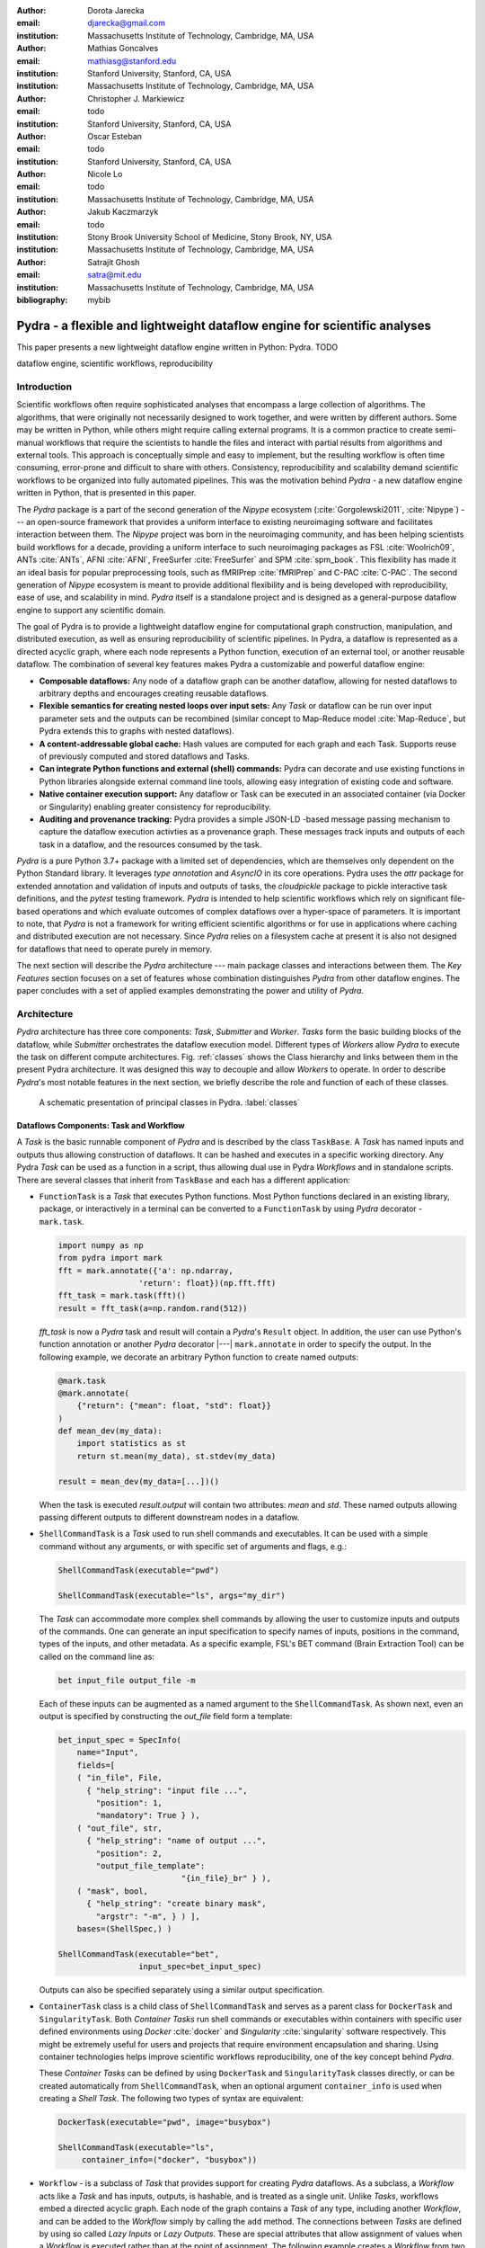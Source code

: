 :author: Dorota Jarecka
:email: djarecka@gmail.com
:institution: Massachusetts Institute of Technology, Cambridge, MA, USA

:author: Mathias Goncalves
:email: mathiasg@stanford.edu
:institution: Stanford University, Stanford, CA, USA
:institution: Massachusetts Institute of Technology, Cambridge, MA, USA

:author: Christopher J. Markiewicz
:email:  todo
:institution: Stanford University, Stanford, CA, USA

:author: Oscar Esteban
:email: todo
:institution: Stanford University, Stanford, CA, USA

:author: Nicole Lo
:email: todo
:institution: Massachusetts Institute of Technology, Cambridge, MA, USA


:author: Jakub Kaczmarzyk
:email: todo
:institution: Stony Brook University School of Medicine, Stony Brook, NY, USA
:institution: Massachusetts Institute of Technology, Cambridge, MA, USA

:author: Satrajit Ghosh
:email: satra@mit.edu
:institution: Massachusetts Institute of Technology, Cambridge, MA, USA

:bibliography: mybib

--------------------------------------------------------------------------
Pydra - a flexible and lightweight dataflow engine for scientific analyses
--------------------------------------------------------------------------

.. class:: abstract

This paper presents a new lightweight dataflow engine written
in Python: Pydra. TODO


.. class:: keywords

   dataflow engine, scientific workflows, reproducibility

Introduction
------------

Scientific workflows often require sophisticated analyses that encompass
a large collection of algorithms.
The algorithms, that were originally not necessarily designed to work together,
and were written by different authors.
Some may be written in Python, while others might require calling external programs.
It is a common practice to create semi-manual workflows that require the scientists
to handle the files and interact with partial results from algorithms and external tools.
This approach is conceptually simple and easy to implement, but the resulting workflow
is often time consuming, error-prone and difficult to share with others.
Consistency, reproducibility and scalability demand scientific workflows to be organized
into fully automated pipelines.
This was the motivation behind *Pydra* - a new dataflow engine written in Python,
that is presented in this paper.

The *Pydra* package is a part of the second generation of the *Nipype* ecosystem
(:cite:`Gorgolewski2011`, :cite:`Nipype`)
--- an open-source framework that provides a uniform interface to existing neuroimaging
software and facilitates interaction between them.
The *Nipype* project was born in the neuroimaging community, and has been helping scientists build
workflows for a decade, providing a uniform interface to such neuroimaging packages
as FSL :cite:`Woolrich09`, ANTs :cite:`ANTs`, AFNI :cite:`AFNI`, FreeSurfer :cite:`FreeSurfer`
and SPM :cite:`spm_book`.
This flexibility has made it an ideal basis for popular preprocessing tools,
such as fMRIPrep :cite:`fMRIPrep` and C-PAC :cite:`C-PAC`.
The second generation of *Nipype* ecosystem is meant to provide additional flexibility
and is being developed with reproducibility, ease of use, and scalability in mind.
*Pydra* itself is a standalone project and is designed as a general-purpose dataflow engine
to support any scientific domain.

The goal of Pydra is to provide a lightweight dataflow engine for computational graph construction,
manipulation, and distributed execution, as well as ensuring reproducibility of scientific pipelines.
In Pydra, a dataflow is represented as a directed acyclic graph, where each node represents a 
Python function, execution of an external tool, or another reusable dataflow.
The combination of several key features makes Pydra a customizable and powerful dataflow engine:

* **Composable dataflows:** Any node of a dataflow graph can be another dataflow,
  allowing for nested dataflows to arbitrary depths and encourages creating reusable dataflows.

* **Flexible semantics for creating nested loops over input sets:**
  Any *Task* or dataflow can be run over input parameter sets and the outputs can be recombined
  (similar concept to Map-Reduce model :cite:`Map-Reduce`, but Pydra extends this to graphs with nested dataflows).

* **A content-addressable global cache:** Hash values are computed for each graph and each Task.
  Supports reuse of previously computed and stored dataflows and Tasks.

* **Can integrate Python functions and external (shell) commands:** Pydra can
  decorate and use existing functions in Python libraries alongside external
  command line tools, allowing easy integration of existing code and software.

* **Native container execution support:** Any dataflow or Task can be executed in an associated
  container (via Docker or Singularity) enabling greater consistency for reproducibility.

* **Auditing and provenance tracking:** Pydra provides a simple JSON-LD -based message
  passing mechanism to capture the dataflow execution activties as a provenance
  graph. These messages track inputs and outputs of each task in a dataflow, and
  the resources consumed by the task.


*Pydra* is a pure Python 3.7+ package with a limited set of dependencies, which are
themselves only dependent on the Python Standard library. It leverages *type annotation*
and *AsyncIO* in its core operations. Pydra uses the *attr* package for extended
annotation and validation of inputs and outputs of tasks, the *cloudpickle* package
to pickle interactive task definitions, and the *pytest* testing framework.
*Pydra* is intended to help scientific workflows which rely on significant file-based operations and
which evaluate outcomes of complex dataflows over a hyper-space of parameters.
It is important to note, that *Pydra* is not a framework for writing efficient scientific algorithms
or for use in applications where caching and distributed execution are not necessary.
Since *Pydra* relies on a filesystem cache at present it is also not
designed for dataflows that need to operate purely in memory. 

The next section will describe the *Pydra* architecture --- main package classes
and interactions between them. The *Key Features* section focuses on a set of features whose
combination distinguishes *Pydra* from other dataflow engines. The paper concludes with a set
of applied examples demonstrating the power and utility of *Pydra*.


Architecture
------------
*Pydra* architecture has three core components: *Task*, *Submitter* and *Worker*.
*Tasks* form the basic building blocks of the dataflow, while *Submitter*
orchestrates the dataflow execution model.
Different types of *Workers* allow *Pydra* to execute the task
on different compute architectures.
Fig. :ref:`classes`
shows the Class hierarchy and links between them in the present Pydra
architecture. It was designed this way to decouple and allow *Workers* to
operate.  In order to describe *Pydra*'s most notable features in the next
section, we briefly describe the role and function of each of these classes.

.. figure:: classes.pdf
   :figclass: h!
   :scale: 30%

   A schematic presentation of principal classes in Pydra. :label:`classes`

Dataflows Components: Task and Workflow
=======================================
A *Task* is the basic runnable component of *Pydra* and is described by the
class ``TaskBase``. A *Task* has named inputs and outputs thus allowing
construction of dataflows. It can be hashed and executes in a specific working
directory. Any Pydra *Task* can be used as a function in a script, thus allowing
dual use in Pydra *Workflows* and in standalone scripts. There are several
classes that inherit from ``TaskBase`` and each has a different application:

* ``FunctionTask`` is a *Task* that executes Python functions. Most Python functions
  declared in an existing library, package, or interactively in a terminal can
  be converted to a ``FunctionTask`` by using *Pydra* decorator - ``mark.task``.

  .. code-block:: python

     import numpy as np
     from pydra import mark
     fft = mark.annotate({'a': np.ndarray,
                      'return': float})(np.fft.fft)
     fft_task = mark.task(fft)()
     result = fft_task(a=np.random.rand(512))


  `fft_task` is now a *Pydra* task and result will contain a *Pydra*'s ``Result`` object.
  In addition, the user can use Python's function annotation or another *Pydra*
  decorator |---| ``mark.annotate`` in order to specify the output. In the
  following example, we decorate an arbitrary Python function to create named
  outputs:

  .. code-block:: python

     @mark.task
     @mark.annotate(
         {"return": {"mean": float, "std": float}}
     )
     def mean_dev(my_data):
         import statistics as st
         return st.mean(my_data), st.stdev(my_data)

     result = mean_dev(my_data=[...])()

  When the task is executed `result.output` will contain two attributes: `mean`
  and `std`. These named outputs allowing passing different outputs to
  different downstream nodes in a dataflow.

* ``ShellCommandTask`` is a *Task* used to run shell commands and executables.
  It can be used with a simple command without any arguments, or with specific
  set of arguments and flags, e.g.:

  .. code-block:: python

     ShellCommandTask(executable="pwd")

     ShellCommandTask(executable="ls", args="my_dir")

  The *Task* can accommodate more complex shell commands by allowing the user to
  customize inputs and outputs of the commands.
  One can generate an input
  specification to specify names of inputs, positions in the command, types of
  the inputs, and other metadata.
  As a specific example, FSL's BET command (Brain
  Extraction Tool) can be called on the command line as:

  .. code-block:: python

    bet input_file output_file -m

  Each of these inputs can be augmented as a named argument to the
  ``ShellCommandTask``. As shown next, even an output is specified by constructing
  the *out_file* field form a template:

  .. code-block:: python

    bet_input_spec = SpecInfo(
        name="Input",
        fields=[
        ( "in_file", File,
          { "help_string": "input file ...",
            "position": 1,
            "mandatory": True } ),
        ( "out_file", str,
          { "help_string": "name of output ...",
            "position": 2,
            "output_file_template":
                              "{in_file}_br" } ),
        ( "mask", bool,
          { "help_string": "create binary mask",
            "argstr": "-m", } ) ],
        bases=(ShellSpec,) )

    ShellCommandTask(executable="bet",
                     input_spec=bet_input_spec)

  Outputs can also be specified separately using a similar output specification.

* ``ContainerTask`` class is a child class of ``ShellCommandTask`` and serves as
  a parent class for ``DockerTask`` and ``SingularityTask``. Both *Container Tasks*
  run shell commands or executables within containers with specific user defined
  environments using *Docker* :cite:`docker` and *Singularity* :cite:`singularity` software respectively.
  This might be extremely useful for users and projects that require environment
  encapsulation and sharing.
  Using container technologies helps improve scientific
  workflows reproducibility, one of the key concept behind *Pydra*.

  These *Container Tasks* can be defined by using
  ``DockerTask`` and ``SingularityTask`` classes directly, or can be created
  automatically from ``ShellCommandTask``, when an optional argument
  ``container_info`` is used when creating a *Shell Task*. The following two
  types of syntax are equivalent:

  .. code-block:: python

     DockerTask(executable="pwd", image="busybox")

     ShellCommandTask(executable="ls",
          container_info=("docker", "busybox"))


* ``Workflow`` - is a subclass of *Task* that provides support for creating *Pydra*
  dataflows. As a subclass, a *Workflow* acts like a *Task* and has inputs, outputs,
  is hashable, and is treated as a single unit. Unlike *Tasks*, workflows embed
  a directed acyclic graph. Each node of the graph contains a *Task* of any type,
  including another *Workflow*, and can be added to the *Workflow* simply by calling
  the ``add`` method. The connections between *Tasks* are defined by using so
  called *Lazy Inputs* or *Lazy Outputs*. These are special attributes that allow
  assignment of values when a *Workflow* is executed rather than at the point of
  assignment. The following example creates a *Workflow* from two *Pydra* *Tasks*.

  .. code-block:: python

    # creating workflow with two input fields
    wf = Workflow(input_spec=["x", "y"])
    # adding a task and connecting task's input
    # to the workflow input
    wf.add(mult(name="mlt",
                   x=wf.lzin.x, y=wf.lzin.y))
    # adding anoter task and connecting
    # task's input to the "mult" task's output
    wf.add(add2(name="add", x=wf.mlt.lzout.out))
    # setting worflow output
    wf.set_output([("out", wf.add.lzout.out)])


State
=====

All *Tasks*, including *Workflows*, can have an optional attribute representing
an instance of the ``State`` class. This attribute controls the execution of a
*Task* over different input parameter sets. This class is at the heart of *Pydra's*
powerful `Map-Reduce` over arbitrary inputs of nested dataflows feature. The ``State``
class formalizes how users can specify arbitrary combinations. Its functionality
is used to create and track different combinations of input parameters, and
optionally allow limited or complete recombinations. In order to specify how the
inputs should be split into parameter sets, and optionally combined after
the *Task* execution, the user can set *splitter* and *combiner* attributes of the
``State`` class. These attributes can be set by calling ``split`` and ``combine``
methods in the *Task* class. Here we provide a simple `Map-Reduce` example:

.. code-block:: python

  task_with_state =
        add2(x=[1, 5]).split("x").combine("x")

In this example, the ``State`` class is responsible for creating a list of two
separate inputs, *[{x: 1}, {x:5}]*, each run of the *Task* should get one
element from the list.
The results are grouped back when returning the result from the *Task*.
While this example
illustrates mapping and grouping of results over a single parameter, *Pydra*
extends this to arbitrary combinations of input fields and downstream grouping
over nested dataflows. Details of how splitters and combiners power *Pydra*'s
scalable dataflows are described later.


Submitter
=========

The ``Submitter`` class is responsible for unpacking *Workflows* and single
*Tasks* with or without ``State`` into standalone stateless jobs that are then
executed by *Workers*. When the *runnable* is a *Workflow*, the *Submitter* is
responsible for checking if the *Tasks* from the graph are ready to run, i.e. if
all the inputs are available, including the inputs that are set to the
*Lazy Outputs* from previous *Tasks*. Once a *Task* is ready to run, the
*Submitter* sends it to a *Worker*. When the runnable has a *State*, then the
*Submitter* unpacks the *State* and sends multiple jobs to the *Worker* for the
same *Task*. In order to avoid memory consumption as a result of scaling of *Tasks*,
each job is sent as a pointer to a pickle file, together with information about
its state, so that proper input can be retrieved just before running the *Task*.
*Submitter* uses *AsyncIO* to manage all job executions to work in parallel,
allowing scaling of execution as *Worker* resources are made available.

Workers
=======

*Workers* in *Pydra* are responsible for the actual execution of the *Tasks* and
are initialized by the *Submitter*. *Pydra* supports three types of execution
managers: *ConcurrentFutures*, *Slurm* and *Dask* (experimental).
When  ``ConcurrentFuturesWorker`` is created, ``ProcessPoolExecutor`` is used
to create a "pool" for adding the runnables. ``SlurmWorker`` creates an`sbatch`
submission script in order to execute the task, and ``DaskWorker`` make use of
Dask's ``Client`` class and its ``submit`` method. All workers use
*async functions* from *AsyncIO* in order to handle asynchronous processes. All
*Workers* rely on a `load_and_run` function to execute each job from its pickled
state.


Key Features
------------

In this section, features of *Pydra* that exemplify its utility for scientific
dataflows are presented. Individually, some of these features are present in the
numerous workflow packages that exist, but *Pydra* is the only software that brings
them together using a very lighweight codebase. The combination of the following
features makes *Pydra* a powerful tool in scientific computation.

Nested and Hashed Workflows
===========================

Scientific dataflows typically involve significant refinement and extensions as
science and instrumentation evolves. *Pydra* was designed to provide an easy way
of creating scientific dataflows that range from simple linear pipelines to complex
nested graphs.
It enables reproducibility and reduces cost of dataflow
maintenance through flexible reuse of already existing functions and *Workflows*
in new applications. The ``Workflow`` class inherits from ``TaskBase`` class
and can be treated by users as any other *Task*, so can itself be added as a node
in a *Workflow*. This provides an easy way of creating nested *Workflows* of
arbitrary depth, and reuse already existing *Workflows*. This is schematically
shown in Fig. :ref:`nested`.

.. figure:: nested_workflow-crop.pdf
   :figclass: h!
   :scale: 40%

   A nested Pydra Workflow, black circles represent single Tasks,
   and Workflows are represented by red rectangles. :label:`nested`

The *Pydra*'s *Submitter* supports this nested architecture and can dynamically extend the
execution graph.
Since a *Workflow* works like a *Task* |---| has inputs, outputs, and is hashable,
once executed it does not need to recompute its operations if cached
(*Pydra*'s caching is explained later in the section).

State and Nested Loops over Input
=================================

One of the main goals of creating *Pydra* was to support flexible evaluation of
a *Task* or a *Workflow* over combinations of input
parameters. This is the key feature that distinguishes it from most other dataflow
engines. This is similar to the concept of the *Map-Reduce* :cite:`Map-Reduce`,
but extends it to work over arbitrary nested graphs. In complex dataflows, this
would typically involve significant overhead for data management and use of
multiple nested loops. In Pydra, this is controlled by setting specific ``State``
related attributes through *Task* methods. In order to set input splitting
(or mapping), *Pydra* requires setting up a *splitter*. This is done using
*Task*'s ``split`` method. The simplest example would be a *Task* that has one
field *x* in the input, and therefore there is only one way of splitting its input.
Assuming that the user provides a list as a value of *x*, *Pydra* splits
the list, so each copy of the *Task* will get one element of the list:

.. math::

   \textcolor{red}{\mathnormal{S} = x}: x=[x_1, x_2, ..., x_n] \longmapsto x=x_1, x=x_2, ..., x=x_n

That is also represented in Fig. :ref:`ndspl1`, where *x=[1, 2, 3]* as an example.

.. figure:: nd_spl_1-crop.pdf
   :figclass: h!
   :scale: 100%

   Diagram representing a Task with one input and a simple splitter. The white
   node represents an original Task with x=[1,2,3], as an input. The coloured
   nodes represent copies of the original Task after splitting the input, these
   are the runnables that are executed by Workers.
   :label:`ndspl1`

**Scalar and outer splitters:** Whenever a *Task* has more complicated inputs,
i.e. multiple fields, there are two ways of creating the mapping,
each one is used for different application.
These *splitters* are called *scalar splitter* and *outer splitter*
They use a special, but Python-based syntax as described next.

A *scalar splitter* performs element-wise mapping and requires that the lists of
values for two or more fields to have the same length. The *scalar splitter* uses
Python tuples and its operation is therefore represented by a parenthesis, ``()``:

.. math::
   :type: eqnarray

   \textcolor{red}{\mathnormal{S} = (x, y)} &:& x=[x_1, x_2, .., x_n],~~ y=[y_1, y_2, .., y_n] \\
    &\mapsto& (x, y)=(x_1, y_1), (x, y)=(x_2, y_2),..., (x, y)=(x_n, y_n)

This is also represented as a diagram in Fig. :ref:`ndspl4`

.. figure:: nd_spl_4-crop.pdf
   :figclass: h!
   :scale: 90%

   Diagram representing a Task with two input fields and a scalar splitter.
   The symbol convention is described in :ref:`ndspl1`.
   :label:`ndspl4`

The second option of mapping the input, when there are multiple fields, is
provided by the *outer splitter*. The *outer splitter* creates all combination
of the input values and does not require the lists to have the same lengths.
The *outer splitter* uses Python's list syntax and is represented by square
brackets, ``[]``:

.. math::
   :type: eqnarray

   \textcolor{red}{\mathnormal{S} = [x, y]} &:& x=[x_1, x_2, ..., x_n],~~ y=[y_1, y_2, ..., y_m], \\
   &\mapsto& (x, y)=(x_1, y_1), (x, y)=(x_1, y_2)..., (x, y)=(x_n, y_m)


The *outer splitter* for a node with two input fields is schematically
represented in Fig. :ref:`ndspl3`

.. figure:: nd_spl_3-crop.pdf
   :figclass: h!
   :scale: 75%

   Diagram representing a Task with two input fields and an outer splitter.
   The symbol convention is described in :ref:`ndspl1`.
   :label:`ndspl3`

Different types of splitters can be combined over inputs such as
`[inp1, (inp2, inp_3)]`. In this example an *outer splitter* provides all
combinations of values of `inp1` with pairwise combinations of values of `inp2`
and `inp3`. This can be extended to arbitrary complexity.

**Combiners**: In addition to the splitting the input, *Pydra* supports grouping
or combining the output resulting from the splits. Taking as an example the
simple *Task* represented in Fig. :ref:`ndspl1`, in some application it can be
useful to group all output values of the individual splits. In order to achieve
this for a *Task*, a user can specify a *combiner*. This can be set by calling
``combine`` method. Note, the *combiner* only makes sense when a *splitter* is
set first. When *combiner=x*, all values are combined together within one list,
and each element of the list represents an output of the *Task* for the specific
value of the input *x*. Splitting and combining for this example can be written
as follows:

.. math::
   :type: eqnarray

   \textcolor{red}{\mathnormal{S} = x} &:& x=[x_1, x_2, ..., x_n] \mapsto x=x_1, x=x_2, ..., x=x_n \\
   \textcolor{red}{\mathnormal{C} = x} &:& out(x_1), ...,out(x_n) \mapsto out=[out(x_1), ...out(x_n)]


In the situation where input has multiple fields and an *outer splitter* is used,
there are various ways of combining the output.
Taking as an example *Task* represented in Fig. :ref:`ndspl3`,
user might want to combine all the outputs for one specific value of *x* and
all the values of *y*. In this situation, the combined output would be a two dimensional list, each
inner list for each value of *x*. This is written as follows:

.. math::
   :type: eqnarray

   \textcolor{red}{\mathnormal{C} = y} &:& out(x_1, y1), out(x_1, y2), ...out(x_n, y_m) \\
    &\longmapsto& [[out(x_1, y_1), ..., out(x_1, y_m)], \\
    && ..., \\
    && [out(x_n, y_1), ..., out(x_n, y_m)]]

And is represented in Fig. :ref:`ndspl3comb1` (todo: should probably change a,b to x,y)


.. figure:: nd_spl_3_comb1-crop.pdf
   :figclass: h!
   :scale: 75%

   Diagram representing a Task with two input fields, an outer splitter and a
   combiner. The Tasks are run in exactly the same way as previously, but at the
   end the values of output for all values of *b* are combined together. The
   symbol convention is described in :ref:`ndspl1`.
   :label:`ndspl3comb1`

However, for the diagram from :ref:`ndspl3`, the user might want to combine
all values of *x* for specific values of *y*. One may also need to combine all
the values together. This can be achieve by providing a list of fields,
*[x, y]* to the combiner. When a full combiner is set, i.e. all the fields from
the splitter are also in the combiner, the output is a one dimensional list:

.. math::
   :type: eqnarray

   \textcolor{red}{\mathnormal{C} = [x, y]} : out(x_1, y1), ...out(x_n, y_m)
    \longmapsto [out(x_1, y_1), ..., out(x_n, y_m)]


And is represented in Fig. :ref:`ndspl3comb3` (todo: should probably change a,b to x,y)


.. figure:: nd_spl_3_comb3-crop.pdf
   :figclass: h!
   :scale: 75%

   Diagram representing a Task with two input fields, an outer splitter and a
   full combiner. The Tasks are run in exactly the same way as previously, but
   at the end all of the output values are combined together. The symbol
   convention as described in :ref:`ndspl1`.
   :label:`ndspl3comb3`

These are the basic examples of the *Pydra*'s *splitter-combiner* concept. It
is important to note, that *Pydra* allows for mixing *splitters* and *combiners*
on various levels of a dataflow. They can be set on a single *Task* or a *Workflow*.
They can be passed from one *Task* to following *Tasks* within the *Workflow*. An
example of this more complex operation is presented later in the examples
section.

Checksums and Global Cache
==========================

One of the key feature of *Pydra* is the support for a *Global Cache*. This allows
multiple people in a laboratory, or even across laboratories to use each other's
execution outputs on the same data without having to rerun the same computation.
Each *Task* and *Workflow* has an attribute called `checksum`. In order to create
the `checksum`, all of the input fields are collected and hash value is calculated.
If *File* or *Directory* is used as an input, than the hash value of the content
is used. For *Workflows*, the connections between the *Tasks* are also included
in the final `checksum`, and hence the checksum of a *Workflow* changes if its
underlying graph changes. The ``checksum`` is used to create output directory
path during execution and can be reused in future executions of the same exact
*Task* or *Workflow*. To reuse, a user can specify ``cache_dir`` and
``cache_locations`` when creating a *Task* or *Workflow*. The ``cache_dir`` is a
read-write path, where you want your outputs to be saved, but ``cache_location``
can include a list of paths, which allow re-using existing caches. Before running
any *Task* or *Workflow*, *Pydra* checks all the directories that are either in
``cache_dir`` or ``cache_locations``, and if the specific checksum is found,
then the results are reloaded without running the specific *Task*. It is important
to emphasize that without a cache, every element of a nested *Workflow* would be
re-executed. Using `Global Cache` can significantly reduce execution time when
the same operations on the same data are repeated. This is also true for *Tasks*
with *State*. If the number of input elements is expanded, the previously cached
results can be reused without recomputation. For scientific workflows, where
many tasks take significant computational resources, this can drastically speed up reruns.


Applications and Examples
-------------------------

In this section, we highlight *Pydra* through two examples. The first example
is an intuitive scientific Python example to demonstrate the power of *Pydra*'s
splitter and combiner. The second example extends this demonstration with a more
practical machine learning model comparison workflow leveraging scikit-learn.

Example 1: Sine Function Approximation
======================================

This example illustrates the flexibility of the *Pydra*'s *splitters* and *combiners*
(the example is not meant to convince scientist to use *Pydra* to write algorithms like this).
The exemplary workflow will calculate the approximated values of *Sine* function for various
values of `x`. The *Workflow* uses the Taylor polynomial formula for *Sine* function:

.. math::

  \sum_{n=0}^{n_{max}} \frac{(-1)^n}{(2n+1)!} x^{2n+1} = x -\frac{x^3}{3!} + \frac{x^5}{5!} + ...

where `n_{max}` (TODO - how to use math formatting inline?) is a degree of approximation.

Since the idea is to make the execution as embarassingly parallel as possible,
each of the term for each value of `x` should be calculated separately. This is
done by function `term (x, n)`. In addition, `range_fun(n_max)` is used to
return a list of integers from `0` to `n_max` and `summing(terms)` will sum all
the terms for the specific value of `x` and `n_max`.


.. code-block:: python

  from pydra import Workflow, Submitter, mark
  import math

  @mark.task
  def range_fun(n_max):
      return list(range(n_max+1))

  @mark.task
  def term(x, n):
      import math
      fract = math.factorial(2 * n + 1)
      polyn = x ** (2 * n + 1)
      return (-1)**n * polyn / fract

  @mark.task
  def summing(terms):
      return sum(terms)


The *Workflow* takes two inputs - a list of values of `x` and a list of values
of `n_max`. In order to calculate various degrees of the approximation for each
value of `x`, an `outer splitter` is used `[x, n_max]`. All approximations for
a specific values of `x` is aggregated by using `n_max` as a combiner.

.. code-block:: python

  wf = Workflow(name="wf", input_spec=["x", "n_max"])
  wf.split(["x", "n_max"]).combine("n_max")
  wf.inputs.x = [0, 0.5 * math.pi, math.pi]
  wf.inputs.n_max = [2, 4, 10]

All three *Function Tasks* are added to the *Workflow* and connected together
using *lazy* connections. The second task, `term`, has to be additionally split
over `n` to compute the different pieces of the Taylor approximation and the
results of each term calculation are grouped together through the `combine`
method.

.. code-block:: python


  wf.add(range_fun(name="range", n_max=wf.lzin.n_max))
  wf.add(term(name="term", x=wf.lzin.x,
                           n=wf.range.lzout.out).
         split("n").combine("n"))
  wf.add(summing(name="sum", terms=wf.term.lzout.out))


Finally, the *Workflow* output is set as the approximation using ``set_output``
method. Thus the *Workflow* reflects a parallelizable self contained function.

.. code-block:: python

   wf.set_output([("sin", wf.sum.lzout.out)])
   res = wf(plugin="cf")


When executed using the concurrent futures library, the result is a two
dimensional list of `Results`. For each value of `x` the *Workflow* computes a
list of three approximations. As an example, for `x=\pi/2` this returns the
following list:

.. code-block:: python

 [...[Result(output=Output(sin=1.0045248555348174),
             runtime=None, errored=False),
      Result(output=Output(sin=1.0000035425842861),
             runtime=None, errored=False),
      Result(output=Output(sin=1.0000000000000002),
             runtime=None, errored=False)],
 ...]


Each `Result` contains three elements: `output` reflecting the actual computed
output, `runtime` reflecting the information related to resources used during
execution (when a resource audit flag is set), and `errored` a boolean flag
which indicates whether the task errored or not. As expected, the values of the
*Sine* function are getting closer to `1` with increasing degrees of approximation.

The described *Workflow* is schematically presented in Fig. :ref:`wfsin`.

.. figure:: wf_10_paper-crop.pdf
   :figclass: ht
   :align: left
   :scale: 60%

   Diagram representing part of the Workflow for calculating *Sine* function
   approximations of various degrees for various values of x. The symbol
   convention is described in :ref:`ndspl1`.
   :label:`wfsin`



Machine Learning: Model Comparison
==================================

The massive parameter search space of models and their parameters makes machine
learning an ideal use case for *Pydra*. This section illustrates a
general-purpose machine learning *Pydra*'s *Workflow* for model comparison using
a boostrapped shuffle-split mechanism for choosing training and test pairs from
a given dataset. The example leverages *Pydra*'s powerful splitters and combiners
to scale across a set of classifiers and metrics. It also uses *Pydra*'s caching
to not redo model training and evaluation when new metrics are added, or when
number of iterations is increased. The complete model comparison workflow is
available as an installable package called *pydra-ml* :cite:`pydra-ml`.

First, a set of classifiers to compare is provided. At present scikit-learn based
classifiers are used.

.. code-block:: python

  clfs = [
   ('sklearn.ensemble', 'ExtraTreesClassifier',
    dict(n_estimators=100)),
   ('sklearn.neural_network', 'MLPClassifier',
    dict(alpha=1, max_iter=1000)),
   ('sklearn.neighbors', 'KNeighborsClassifier', dict(),
   [{'n_neighbors': [3, 7, 15],
     'weights': ['uniform','distance']}]),
   ('sklearn.ensemble', 'AdaBoostClassifier', dict())]


The *Workflow* itself consist of four *Tasks*: the first tasks loads the data;
the second one sets up bootstrapped splits; the third performs the model
training and evaluation; and the fourth task performs the evaluation of the
metrics. All of the *Tasks* are ``FunctionTask``, i.e. they are based on Python
functions.

The first function, `read_data`, reads csv data as a *pandas.DataFrame*,
with the option to define name of target variables, row indices to train and data grouping.
It returns the training data, `X`, labels, `Y`, and grouping, `groups`.

.. code-block:: python

  @mark.task 
  @mark.annotate({"return": {
      "X": ty.Any, "Y": ty.Any, "groups": ty.Any}})
  def read_data(filename, x_indices=None,
                target_vars=None, group='groups'):
     import pandas as pd
     data = pd.read_csv(filename)
     X = data.iloc[:, x_indices]
     Y = data[target_vars]
     if group in data.keys():
         groups = data[:, [group]]
     else:
         groups = list(range(X.shape[0]))
     return X.values, Y.values, groups



Next function, `gen_splits`, uses  `sklearn.model_selection.GroupShuffleSplit` to generates
a set of train-test splits given `n_splits` and `test_size`,
with the option to define `group` and `random_state`.
It returns `train_test_splits`

.. code-block:: python

  @mark.task  
  @mark.annotate({"return":
      {"splits": ty.Any, "split_indices": ty.Any}})
  def gen_splits(n_splits, test_size, X, Y,
                 groups=None, random_state=0):
      """Generate a set of train-test splits"""
      from sklearn.model_selection import GroupShuffleSplit
      gss = GroupShuffleSplit(n_splits=n_splits,
                              test_size=test_size,
                              random_state=random_state)
      train_test_splits = list(gss.split(X, Y,
                                         groups=groups))
      split_indices = list(range(n_splits))
      return train_test_splits, split_indices


The main function to train the classifier, `train_test`, uses `sklearn.model_selection.GridSearchCV`.
to train and test a classifier on actual or permuted labels.
It also compare f1 scores using `sklearn.metrics.f1_score`


.. code-block:: python

  @mark.task
  @mark.annotate({"return": {"f1": ty.Any}})
  def train_test_kernel(X, y, train_test_split,
                 split_index, clf_info, permute):
     from sklearn.preprocessing import StandardScaler
     from sklearn.pipeline import Pipeline
     from sklearn.metrics import f1_score
     from sklearn.model_selection import GridSearchCV
     import numpy as np
     mod = __import__(clf_info[0],
                      fromlist=[clf_info[1]])
     clf = getattr(mod, clf_info[1])(**clf_info[2])
     if len(clf_info) > 3:
         # Run a GridSearch when param_grid available
         clf = GridSearchCV(clf, param_grid=clf_info[3])
     train_index, test_index =
                  train_test_split[split_index]
     pipe = Pipeline([('std', StandardScaler()),
                      (clf_info[1], clf)])
     y = y.ravel()
     if permute:
         # Run a generic permut. to create a null model
         pipe.fit(X[train_index],
                  y[np.random.permutation(train_index)])
     else:
         pipe.fit(X[train_index], y[train_index])
     f1 = f1_score(y[test_index],
                   pipe.predict(X[test_index]),
                   average='weighted')
     return round(f1, 4)



All three *Task* can be combined together within a  *Workflow*, here is where *Pydra*'s splitter
really gets to shine.
An outer split for `clf_info` and `permute` on the *Workflow*-level means every classifier and permutation
combination gets run through the pipeline.   TODO

In addition `fit_clf` *Task*, that uses `train_test_kernel` (TODO: perhaps we can change nape of task or a fun?)
has its own *splitter* and *combiner*.
Usually, there is no easy way in *scikit-learn* to compare models across a variety of classifiers
without using loops, especially classifier that do not require tuning.
Using *Pydra*, it is possible to split over `split_index`, that comes from `gensplit` *Task*,
and run `train_test_kernel` for each of them.
At the end all of the split indecies are combined together.



.. code-block:: python

  # Encapsulate tasks in a Workflow,
  # reuse script output cache
  wf = Workflow(name="ml_wf", **inputs,
                input_spec=list(inputs.keys()),
                # workflow cache
                cache_dir=wf_cache_dir,
                # reuses script cache
                cache_locations=[cache_dir])

  # joint map over classifiers and permutation
  wf.split(['clf_info', 'permute'])
  wf.add(read_file(name="readcsv",
                   # connect workflow input
                  filename=wf.lzin.filename,
                  x_indices=wf.lzin.x_indices,
                  target_vars=wf.lzin.target_vars))

  wf.add(gen_splits(name="gensplit",
            # connect workflow input
            n_splits=wf.lzin.n_splits,
            test_size=wf.lzin.test_size,
            # connect lazy-eval output of previous task
            X=wf.readcsv.lzout.X, Y=wf.readcsv.lzout.Y,
            groups=wf.readcsv.lzout.groups))

  wf.add(train_test_kernel(name="fit_clf",
            # use outputs from both tasks
            X=wf.readcsv.lzout.X, y=wf.readcsv.lzout.Y,
            train_test_split=wf.gensplit.lzout.splits,
            split_index=wf.gensplit.lzout.split_indices,
            clf_info=wf.lzin.clf_info,
            permute=wf.lzin.permute))

  # Parallel spec
  wf.fit_clf.split('split_index').combine('split_index')
  # connect workflow output
  wf.set_output([("f1", wf.fit_clf.lzout.f1)])




The exemplary input dictionary and the *Workflow*'s submission can look as follow:

.. code-block:: python

  inputs = {"filename": 'iris.csv',
           "x_indices": range(4), "target_vars": ("label"),
           "n_splits": 3, "test_size": 0.2,
           # same clf shown earlier
           "permute": [True, False], "clf_info": clfs}
  n_procs = 8 # for parallel processing
  cache_dir = os.path.join(os.getcwd(), 'cache')
  wf_cache_dir = os.path.join(os.getcwd(), 'cache-wf')

  # Execute the workflow in parallel using multiple processes
  with pydra.Submitter(plugin="cf", n_procs=n_procs) as sub:
      sub(runnable=wf)

  result = wf.result(return_inputs=True)

The *Workflow*'s output was set to the output of the `fit_cls` *Task*,
and should look:

.. code-block:: python


   [({'ml_wf.clf_info':
         ('sklearn.ensemble','ExtraTreesClassifier',
          {'n_estimators': 100}),
     'ml_wf.permute': True},
    Result(output=Output(f1=[0.2622, 0.1733, 0.2975]),
           runtime=None, errored=False)),
   ({'ml_wf.clf_info':
          ('sklearn.ensemble', 'ExtraTreesClassifier',
           {'n_estimators': 100}),
     'ml_wf.permute': False},
    Result(output=Output(f1=[1.0, 0.9333, 0.9333]),
           runtime=None, errored=False)),

   ...

   ({'ml_wf.clf_info':
         ('sklearn.ensemble', 'AdaBoostClassifier', {}),
     'ml_wf.permute': False},
    Result(output=Output(f1=[0.9658, 0.9333, 0.8992]),
           runtime=None, errored=False))]


The final result of the *Workflow* is a list, each element of the list is for one value
of `clf_info` and `permute`, both fields were set as input fields to the *Workflow*.
All `Result` objects have an `output.f1` field that is also a list.
Each element of `f1` corresponds to a different value of `split_index`, that was set both
as a `splitter` and `combiner` to the `fit_cls` *Task*.
This gives an option to easily compare various models and sets of parameters.


Summary and Future Directions
-----------------------------
*Pydra* is a new lightweight dataflow engine written in Python.
The combination of several key features - including flexible option for splitting and combining
input fields, and *Global Cache* - makes Pydra a customizable and powerful dataflow engine.
The *Pydra*'s developers are mostly from the Neuroimaging community, but the package is designed
as a general-purpose dataflow engine to support any scientific domain.
As the next step, the developer team would like to invite more scientist to use *Pydra*,
in order to test package in diverse application.
In the nearest future, the developer team is also planning to work on:

* extension of *Workers* classes in order to fully support application that use *Slurm* or *Dask*
* export all interfaces from *Nipype 1* and become the default engine for *Nipype*
* improve the documentation
* and many other things...

All scientist and developers are very welcome to join the project.
The project repository is available on GitHub under *Nipype* organization:
https://github.com/nipype/pydra.
In addition, there is also a repository that contains Jupyter Notebooks with
*Pydra* tutorial: https://github.com/nipype/pydra-tutorial.
The tutorial could be run locally or using the Binder service.



Acknowledgement
---------------
This was supported by NIH grants P41EB019936, R01EB020740.
We thank the neuroimaging community for feedback during development.
